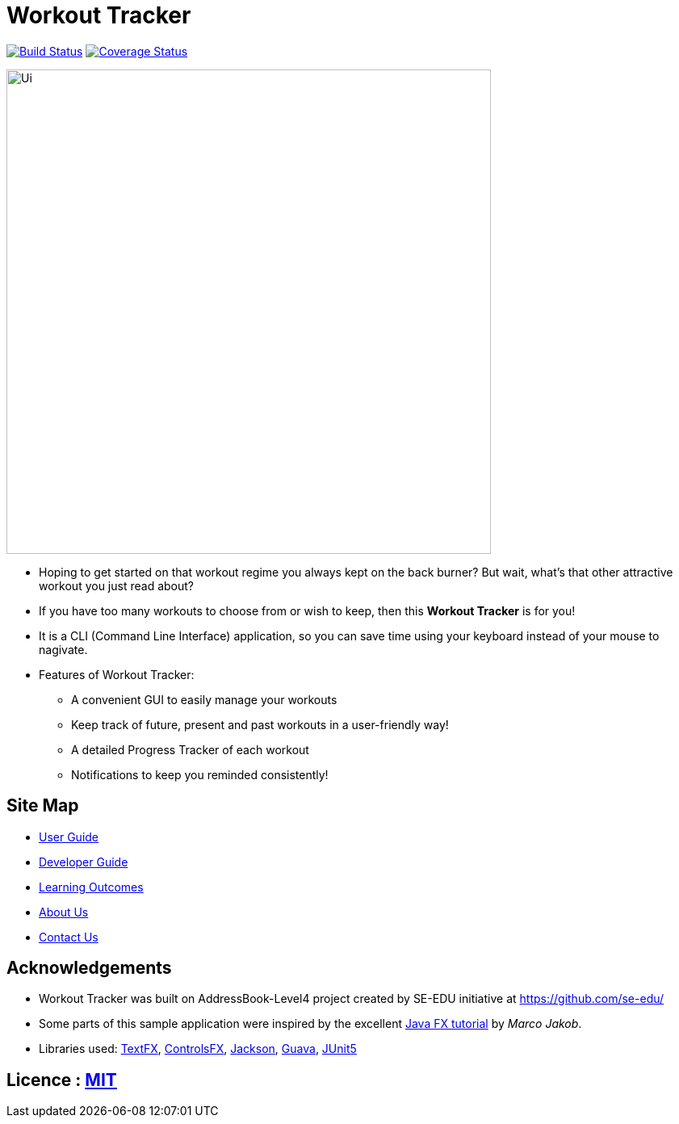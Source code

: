 = Workout Tracker
ifdef::env-github,env-browser[:relfileprefix: docs/]

https://travis-ci.org/CS2113-AY1819S1-T13-5/main[image:https://travis-ci.org/CS2113-AY1819S1-T13-5/main.svg?branch=master[Build Status]]
https://coveralls.io/github/CS2113-AY1819S1-T13-5/main?branch=master[image:https://coveralls.io/repos/github/CS2113-AY1819S1-T13-5/main/badge.svg?branch=master[Coverage Status]]

ifdef::env-github[]
image::docs/images/Ui.png[width="600"]
endif::[]

ifndef::env-github[]
image::images/Ui.png[width="600"]
endif::[]

* Hoping to get started on that workout regime you always kept on the back burner? But wait, what's that other attractive workout you just read about?

* If you have too many workouts to choose from or wish to keep, then this *Workout Tracker* is for you!

* It is a CLI (Command Line Interface) application, so you can save time using your keyboard instead of your mouse to nagivate.
* Features of Workout Tracker:
** A convenient GUI to easily manage your workouts
** Keep track of future, present and past workouts in a user-friendly way!
** A detailed Progress Tracker of each workout
** Notifications to keep you reminded consistently!


== Site Map

* <<UserGuide#, User Guide>>
* <<DeveloperGuide#, Developer Guide>>
* <<LearningOutcomes#, Learning Outcomes>>
* <<AboutUs#, About Us>>
* <<ContactUs#, Contact Us>>

== Acknowledgements

* Workout Tracker was built on AddressBook-Level4 project created by SE-EDU initiative at https://github.com/se-edu/
* Some parts of this sample application were inspired by the excellent http://code.makery.ch/library/javafx-8-tutorial/[Java FX tutorial] by
_Marco Jakob_.
* Libraries used: https://github.com/TestFX/TestFX[TextFX], https://bitbucket.org/controlsfx/controlsfx/[ControlsFX], https://github.com/FasterXML/jackson[Jackson], https://github.com/google/guava[Guava], https://github.com/junit-team/junit5[JUnit5]

== Licence : link:LICENSE[MIT]


